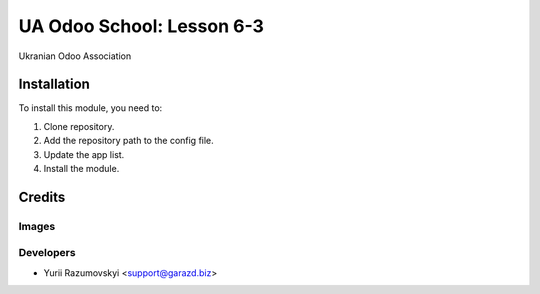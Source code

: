 ==========================
UA Odoo School: Lesson 6-3
==========================

Ukranian Odoo Association

Installation
============

To install this module, you need to:

#. Clone repository.
#. Add the repository path to the config file.
#. Update the app list.
#. Install the module.

Credits
=======

Images
------

Developers
------------

* Yurii Razumovskyi <support@garazd.biz>
